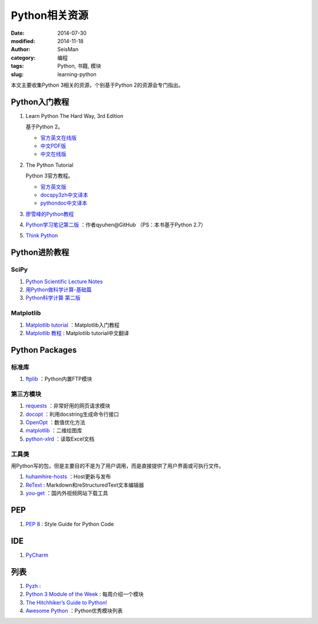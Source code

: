 Python相关资源
##############

:date: 2014-07-30
:modified: 2014-11-18
:author: SeisMan
:category: 编程
:tags: Python, 书籍, 模块
:slug: learning-python

本文主要收集Python 3相关的资源，个别基于Python 2的资源会专门指出。

Python入门教程
==============

#. Learn Python The Hard Way, 3rd Edition

   基于Python 2。

   - `官方英文在线版 <http://learnpythonthehardway.org/book/>`_
   - `中文PDF版 <http://liam0205.me/attachment/Python/PyHardWay/Learn_Python_The_Hard_Way_zh-cn.pdf>`_
   - `中文在线版 <http://sebug.net/paper/books/LearnPythonTheHardWay/index.html>`_

#. The Python Tutorial

   Python 3官方教程。

   - `官方英文版 <https://docs.python.org/3/tutorial/index.html>`_
   - `docspy3zh中文译本 <http://docspy3zh.readthedocs.org/en/latest/tutorial/index.html>`_
   - `pythondoc中文译本 <http://www.pythondoc.com/pythontutorial3/index.html>`_

#. `廖雪峰的Python教程 <http://www.liaoxuefeng.com/wiki/001374738125095c955c1e6d8bb493182103fac9270762a000>`_
#. `Python学习笔记第二版 <https://github.com/qyuhen/book>`_ ：作者qyuhen@GitHub （PS：本书基于Python 2.7）
#. `Think Python <http://www.greenteapress.com/thinkpython/thinkpython.html>`_

Python进阶教程
==============

SciPy
-----

#. `Python Scientific Lecture Notes <http://scipy-lectures.github.io/>`_
#. `用Python做科学计算-基础篇 <http://hyry.dip.jp/tech/book/page/scipy/index.html>`_
#. `Python科学计算 第二版 <http://hyry.dip.jp/tech/book/page/scipynew/index.html>`_

Matplotlib
----------

#. `Matplotlib tutorial <http://www.loria.fr/~rougier/teaching/matplotlib/>`_ ：Matplotlib入门教程
#. `Matplotlib 教程 <http://liam0205.me/2014/09/11/matplotlib-tutorial-zh-cn/>`_ : Matplotlib tutorial中文翻译

Python Packages
===============

标准库
------

#. `ftplib <https://docs.python.org/3.4/library/ftplib.html>`_ ：Python内置FTP模块

第三方模块
----------

#. `requests <https://github.com/kennethreitz/requests>`_ ：非常好用的网页请求模块
#. `docopt <http://docopt.org/>`_ ：利用docstring生成命令行接口
#. `OpenOpt <http://openopt.org/>`_ ：数值优化方法
#. `matplotlib <http://matplotlib.org/>`_ ：二维绘图库
#. `python-xlrd <https://github.com/python-excel/xlrd>`_ ：读取Excel文档

工具类
------

用Python写的包，但是主要目的不是为了用户调用，而是直接提供了用户界面或可执行文件。

#. `huhamhire-hosts <https://hosts.huhamhire.com/>`_ ：Host更新与发布
#. `ReText <http://sourceforge.net/p/retext/home/ReText/>`_ : Markdown和reStructuredText文本编辑器
#. `you-get <https://github.com/soimort/you-get>`_ ：国内外视频网站下载工具

PEP
===

#. `PEP 8 <http://legacy.python.org/dev/peps/pep-0008/>`_ : Style Guide for Python Code

IDE
===

#. `PyCharm <https://www.jetbrains.com/pycharm/>`_

列表
====

#. `Pyzh <http://pyzh.readthedocs.org/en/latest/>`_ :
#. `Python 3 Module of the Week <http://pymotw.com/3/index.html>`_ : 每周介绍一个模块
#. `The Hitchhiker’s Guide to Python! <http://docs.python-guide.org/en/latest/>`_
#. `Awesome Python <https://github.com/vinta/awesome-python>`_ ：Python优秀模块列表
